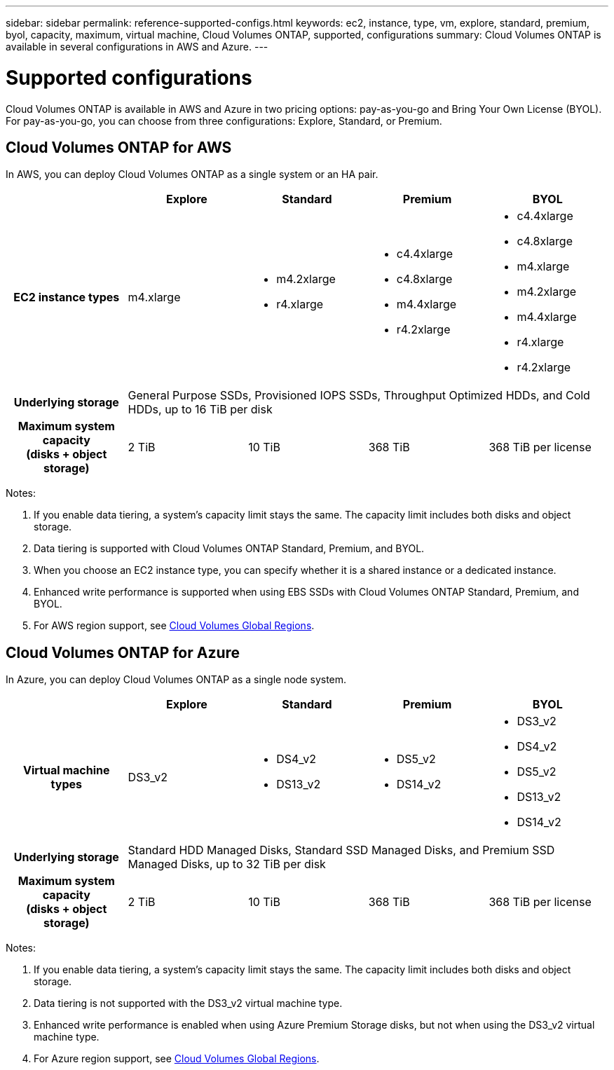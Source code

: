 ---
sidebar: sidebar
permalink: reference-supported-configs.html
keywords: ec2, instance, type, vm, explore, standard, premium, byol, capacity, maximum, virtual machine, Cloud Volumes ONTAP, supported, configurations
summary: Cloud Volumes ONTAP is available in several configurations in AWS and Azure.
---

= Supported configurations
:hardbreaks:
:nofooter:
:icons: font
:linkattrs:
:imagesdir: ./media/

[.lead]
Cloud Volumes ONTAP is available in AWS and Azure in two pricing options: pay-as-you-go and Bring Your Own License (BYOL). For pay-as-you-go, you can choose from three configurations: Explore, Standard, or Premium.

== Cloud Volumes ONTAP for AWS

In AWS, you can deploy Cloud Volumes ONTAP as a single system or an HA pair.

[cols=5*,cols="h,d,d,d,d",options="header"]
|===
|
| Explore
| Standard
| Premium
| BYOL

| EC2 instance types  | m4.xlarge

a|
* m4.2xlarge
* r4.xlarge

a|
* c4.4xlarge
* c4.8xlarge
* m4.4xlarge
* r4.2xlarge

a|
* c4.4xlarge
* c4.8xlarge
* m4.xlarge
* m4.2xlarge
* m4.4xlarge
* r4.xlarge
* r4.2xlarge

| Underlying storage 4+| General Purpose SSDs, Provisioned IOPS SSDs, Throughput Optimized HDDs, and Cold HDDs, up to 16 TiB per disk

| Maximum system capacity
(disks + object storage) | 2 TiB | 10 TiB | 368 TiB | 368 TiB per license

|===

Notes:

. If you enable data tiering, a system’s capacity limit stays the same. The capacity limit includes both disks and object storage.

. Data tiering is supported with Cloud Volumes ONTAP Standard, Premium, and BYOL.

. When you choose an EC2 instance type, you can specify whether it is a shared instance or a dedicated instance.

. Enhanced write performance is supported when using EBS SSDs with Cloud Volumes ONTAP Standard, Premium, and BYOL.

. For AWS region support, see https://bluexp.netapp.com/cloud-volumes-global-regions[Cloud Volumes Global Regions^].

== Cloud Volumes ONTAP for Azure

In Azure, you can deploy Cloud Volumes ONTAP as a single node system.

[cols=5*,cols="h,d,d,d,d",options="header"]
|===
|
| Explore
| Standard
| Premium
| BYOL

| Virtual machine types | DS3_v2

a|
* DS4_v2
* DS13_v2

a|
* DS5_v2
* DS14_v2

a|
* DS3_v2
* DS4_v2
* DS5_v2
* DS13_v2
* DS14_v2

| Underlying storage 4+| Standard HDD Managed Disks, Standard SSD Managed Disks, and Premium SSD Managed Disks, up to 32 TiB per disk

| Maximum system capacity
(disks + object storage) | 2 TiB | 10 TiB | 368 TiB | 368 TiB per license

|===

Notes:

. If you enable data tiering, a system’s capacity limit stays the same. The capacity limit includes both disks and object storage.

. Data tiering is not supported with the DS3_v2 virtual machine type.

. Enhanced write performance is enabled when using Azure Premium Storage disks, but not when using the DS3_v2 virtual machine type.

. For Azure region support, see https://bluexp.netapp.com/cloud-volumes-global-regions[Cloud Volumes Global Regions^].
